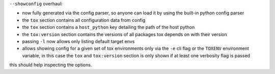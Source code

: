 ``--showconfig`` overhaul:

- now fully generated via the config parser, so anyone can load it by using the built-in python config parser
- the ``tox`` section contains all configuration data from config
- the ``tox`` section contains a ``host_python`` key detailing the path of the host python
- the ``tox:version`` section contains the versions of all packages tox depends on with their version
- passing ``-l`` now allows only listing default target envs
- allows showing config for a given set of tox environments only via the ``-e`` cli flag or the ``TOXENV`` environment
  variable, in this case the ``tox`` and ``tox:version`` section is only shown if at least one verbosity flag is passed

this should help inspecting the options.
